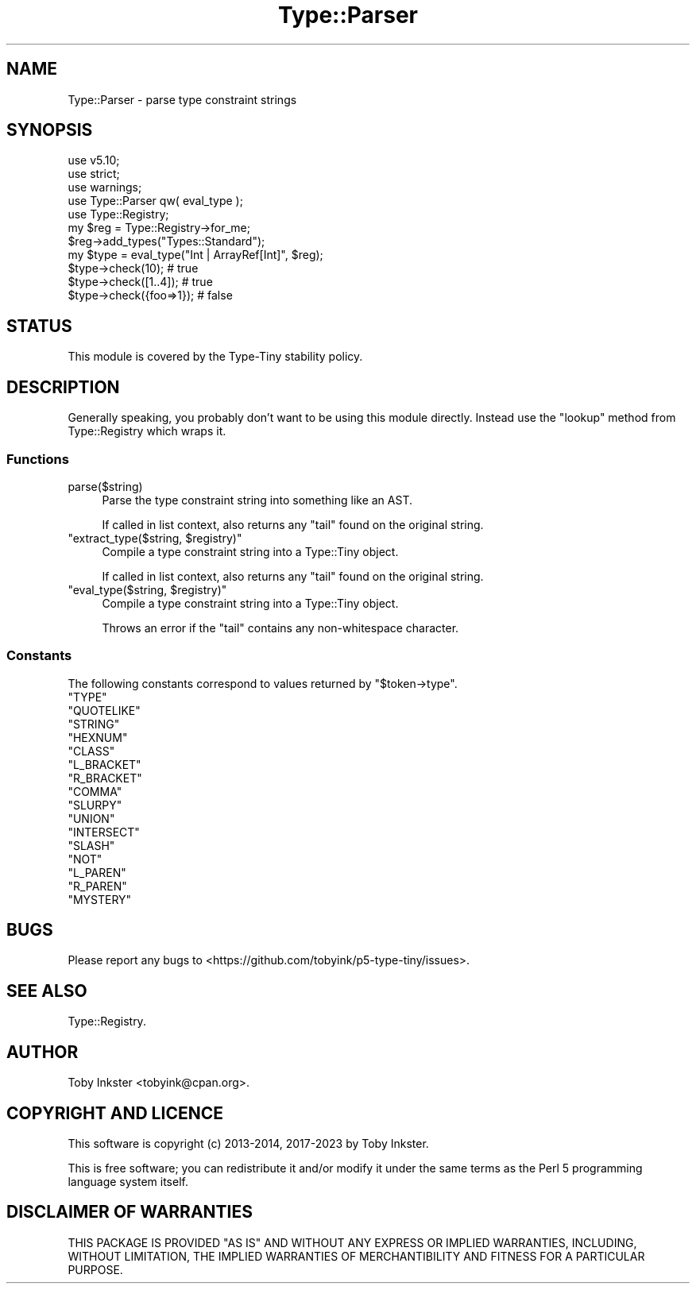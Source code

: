 .\" -*- mode: troff; coding: utf-8 -*-
.\" Automatically generated by Pod::Man 5.01 (Pod::Simple 3.43)
.\"
.\" Standard preamble:
.\" ========================================================================
.de Sp \" Vertical space (when we can't use .PP)
.if t .sp .5v
.if n .sp
..
.de Vb \" Begin verbatim text
.ft CW
.nf
.ne \\$1
..
.de Ve \" End verbatim text
.ft R
.fi
..
.\" \*(C` and \*(C' are quotes in nroff, nothing in troff, for use with C<>.
.ie n \{\
.    ds C` ""
.    ds C' ""
'br\}
.el\{\
.    ds C`
.    ds C'
'br\}
.\"
.\" Escape single quotes in literal strings from groff's Unicode transform.
.ie \n(.g .ds Aq \(aq
.el       .ds Aq '
.\"
.\" If the F register is >0, we'll generate index entries on stderr for
.\" titles (.TH), headers (.SH), subsections (.SS), items (.Ip), and index
.\" entries marked with X<> in POD.  Of course, you'll have to process the
.\" output yourself in some meaningful fashion.
.\"
.\" Avoid warning from groff about undefined register 'F'.
.de IX
..
.nr rF 0
.if \n(.g .if rF .nr rF 1
.if (\n(rF:(\n(.g==0)) \{\
.    if \nF \{\
.        de IX
.        tm Index:\\$1\t\\n%\t"\\$2"
..
.        if !\nF==2 \{\
.            nr % 0
.            nr F 2
.        \}
.    \}
.\}
.rr rF
.\" ========================================================================
.\"
.IX Title "Type::Parser 3"
.TH Type::Parser 3 2023-04-05 "perl v5.38.2" "User Contributed Perl Documentation"
.\" For nroff, turn off justification.  Always turn off hyphenation; it makes
.\" way too many mistakes in technical documents.
.if n .ad l
.nh
.SH NAME
Type::Parser \- parse type constraint strings
.SH SYNOPSIS
.IX Header "SYNOPSIS"
.Vb 3
\& use v5.10;
\& use strict;
\& use warnings;
\& 
\& use Type::Parser qw( eval_type );
\& use Type::Registry;
\& 
\& my $reg = Type::Registry\->for_me;
\& $reg\->add_types("Types::Standard");
\& 
\& my $type = eval_type("Int | ArrayRef[Int]", $reg);
\& 
\& $type\->check(10);        # true
\& $type\->check([1..4]);    # true
\& $type\->check({foo=>1});  # false
.Ve
.SH STATUS
.IX Header "STATUS"
This module is covered by the
Type-Tiny stability policy.
.SH DESCRIPTION
.IX Header "DESCRIPTION"
Generally speaking, you probably don't want to be using this module directly.
Instead use the \f(CW\*(C`lookup\*(C'\fR method from Type::Registry which wraps it.
.SS Functions
.IX Subsection "Functions"
.ie n .IP parse($string) 4
.el .IP \f(CWparse($string)\fR 4
.IX Item "parse($string)"
Parse the type constraint string into something like an AST.
.Sp
If called in list context, also returns any "tail" found on the original string.
.ie n .IP """extract_type($string, $registry)""" 4
.el .IP "\f(CWextract_type($string, $registry)\fR" 4
.IX Item "extract_type($string, $registry)"
Compile a type constraint string into a Type::Tiny object.
.Sp
If called in list context, also returns any "tail" found on the original string.
.ie n .IP """eval_type($string, $registry)""" 4
.el .IP "\f(CWeval_type($string, $registry)\fR" 4
.IX Item "eval_type($string, $registry)"
Compile a type constraint string into a Type::Tiny object.
.Sp
Throws an error if the "tail" contains any non-whitespace character.
.SS Constants
.IX Subsection "Constants"
The following constants correspond to values returned by \f(CW\*(C`$token\->type\*(C'\fR.
.ie n .IP """TYPE""" 4
.el .IP \f(CWTYPE\fR 4
.IX Item "TYPE"
.PD 0
.ie n .IP """QUOTELIKE""" 4
.el .IP \f(CWQUOTELIKE\fR 4
.IX Item "QUOTELIKE"
.ie n .IP """STRING""" 4
.el .IP \f(CWSTRING\fR 4
.IX Item "STRING"
.ie n .IP """HEXNUM""" 4
.el .IP \f(CWHEXNUM\fR 4
.IX Item "HEXNUM"
.ie n .IP """CLASS""" 4
.el .IP \f(CWCLASS\fR 4
.IX Item "CLASS"
.ie n .IP """L_BRACKET""" 4
.el .IP \f(CWL_BRACKET\fR 4
.IX Item "L_BRACKET"
.ie n .IP """R_BRACKET""" 4
.el .IP \f(CWR_BRACKET\fR 4
.IX Item "R_BRACKET"
.ie n .IP """COMMA""" 4
.el .IP \f(CWCOMMA\fR 4
.IX Item "COMMA"
.ie n .IP """SLURPY""" 4
.el .IP \f(CWSLURPY\fR 4
.IX Item "SLURPY"
.ie n .IP """UNION""" 4
.el .IP \f(CWUNION\fR 4
.IX Item "UNION"
.ie n .IP """INTERSECT""" 4
.el .IP \f(CWINTERSECT\fR 4
.IX Item "INTERSECT"
.ie n .IP """SLASH""" 4
.el .IP \f(CWSLASH\fR 4
.IX Item "SLASH"
.ie n .IP """NOT""" 4
.el .IP \f(CWNOT\fR 4
.IX Item "NOT"
.ie n .IP """L_PAREN""" 4
.el .IP \f(CWL_PAREN\fR 4
.IX Item "L_PAREN"
.ie n .IP """R_PAREN""" 4
.el .IP \f(CWR_PAREN\fR 4
.IX Item "R_PAREN"
.ie n .IP """MYSTERY""" 4
.el .IP \f(CWMYSTERY\fR 4
.IX Item "MYSTERY"
.PD
.SH BUGS
.IX Header "BUGS"
Please report any bugs to
<https://github.com/tobyink/p5\-type\-tiny/issues>.
.SH "SEE ALSO"
.IX Header "SEE ALSO"
Type::Registry.
.SH AUTHOR
.IX Header "AUTHOR"
Toby Inkster <tobyink@cpan.org>.
.SH "COPYRIGHT AND LICENCE"
.IX Header "COPYRIGHT AND LICENCE"
This software is copyright (c) 2013\-2014, 2017\-2023 by Toby Inkster.
.PP
This is free software; you can redistribute it and/or modify it under
the same terms as the Perl 5 programming language system itself.
.SH "DISCLAIMER OF WARRANTIES"
.IX Header "DISCLAIMER OF WARRANTIES"
THIS PACKAGE IS PROVIDED "AS IS" AND WITHOUT ANY EXPRESS OR IMPLIED
WARRANTIES, INCLUDING, WITHOUT LIMITATION, THE IMPLIED WARRANTIES OF
MERCHANTIBILITY AND FITNESS FOR A PARTICULAR PURPOSE.
